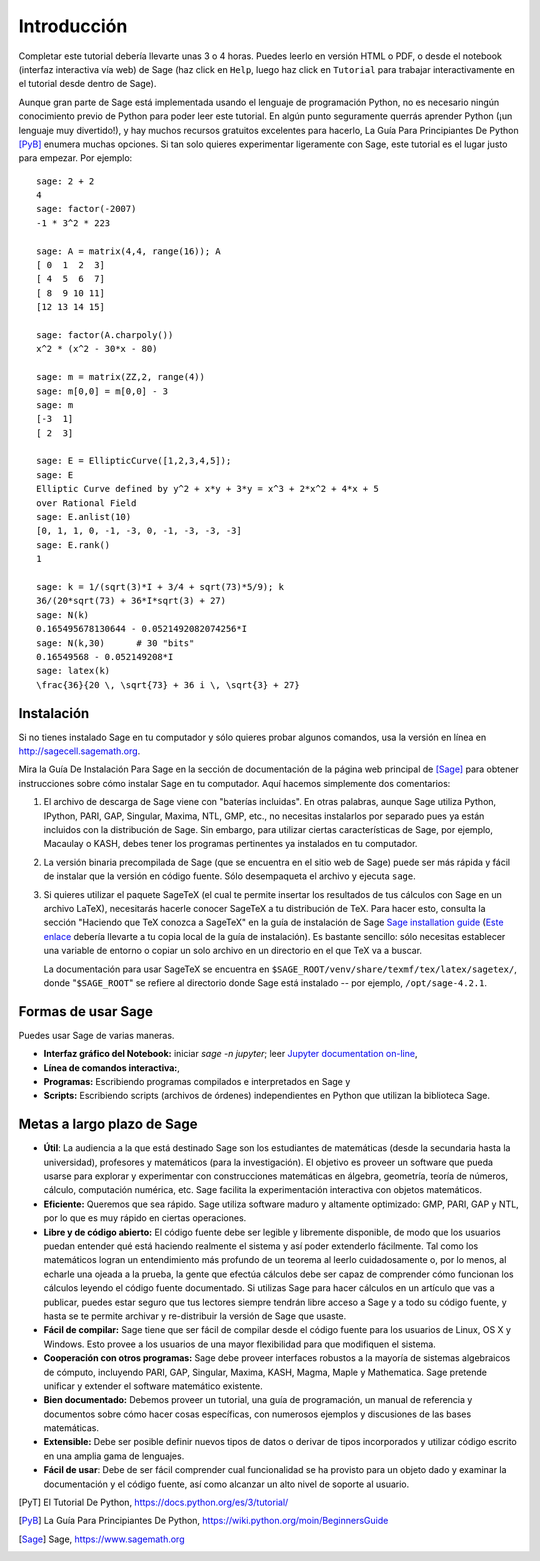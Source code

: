************
Introducción
************

Completar este tutorial debería llevarte unas 3 o 4 horas. Puedes leerlo en versión HTML o PDF, o desde el
notebook (interfaz interactiva vía web) de Sage (haz click en ``Help``, luego haz click en ``Tutorial`` para trabajar interactivamente en el tutorial desde dentro de Sage).

Aunque gran parte de Sage está implementada usando el lenguaje de programación
Python, no es necesario ningún conocimiento previo de Python para poder leer este tutorial.
En algún punto seguramente querrás aprender Python (¡un lenguaje muy divertido!), y hay muchos
recursos gratuitos excelentes para hacerlo, La Guía Para Principiantes De Python [PyB]_
enumera muchas opciones.
Si tan solo quieres experimentar ligeramente con Sage, este tutorial es el
lugar justo para empezar. Por ejemplo:

::

    sage: 2 + 2
    4
    sage: factor(-2007)
    -1 * 3^2 * 223

    sage: A = matrix(4,4, range(16)); A
    [ 0  1  2  3]
    [ 4  5  6  7]
    [ 8  9 10 11]
    [12 13 14 15]

    sage: factor(A.charpoly())
    x^2 * (x^2 - 30*x - 80)

    sage: m = matrix(ZZ,2, range(4))
    sage: m[0,0] = m[0,0] - 3
    sage: m
    [-3  1]
    [ 2  3]

    sage: E = EllipticCurve([1,2,3,4,5]);
    sage: E
    Elliptic Curve defined by y^2 + x*y + 3*y = x^3 + 2*x^2 + 4*x + 5
    over Rational Field
    sage: E.anlist(10)
    [0, 1, 1, 0, -1, -3, 0, -1, -3, -3, -3]
    sage: E.rank()
    1

    sage: k = 1/(sqrt(3)*I + 3/4 + sqrt(73)*5/9); k
    36/(20*sqrt(73) + 36*I*sqrt(3) + 27)
    sage: N(k)
    0.165495678130644 - 0.0521492082074256*I
    sage: N(k,30)      # 30 "bits"
    0.16549568 - 0.052149208*I
    sage: latex(k)
    \frac{36}{20 \, \sqrt{73} + 36 i \, \sqrt{3} + 27}

Instalación
============

Si no tienes instalado Sage en tu computador y sólo quieres
probar algunos comandos, usa la versión en línea en http://sagecell.sagemath.org.

Mira la Guía De Instalación Para Sage en la sección de documentación de la
página web principal de [Sage]_ para obtener instrucciones sobre cómo instalar
Sage en tu computador. Aquí hacemos simplemente dos comentarios:


#. El archivo de descarga de Sage viene con "baterías incluidas". En otras
   palabras, aunque Sage utiliza Python, IPython, PARI, GAP, Singular,
   Maxima, NTL, GMP, etc., no necesitas instalarlos por separado
   pues ya están incluidos con la distribución de Sage.
   Sin embargo, para utilizar ciertas características de Sage, por ejemplo,
   Macaulay o KASH, debes tener los programas
   pertinentes ya instalados en tu computador.

#. La versión binaria precompilada de Sage (que se encuentra en el
   sitio web de Sage) puede ser más rápida y fácil de instalar que la
   versión en código fuente. Sólo desempaqueta el archivo y ejecuta ``sage``.


#. Si quieres utilizar el paquete SageTeX (el cual te permite insertar
   los resultados de tus cálculos con Sage en un archivo LaTeX),
   necesitarás hacerle conocer SageTeX a tu distribución de TeX.
   Para hacer esto, consulta la sección
   "Haciendo que TeX conozca a SageTeX" en la guía de instalación de Sage
   `Sage installation guide <http://doc.sagemath.org/html/en/installation/index.html>`_
   (`Este enlace
   <../../en/installation/index.html>`_ debería llevarte a tu copia
   local de la guía de instalación). Es bastante sencillo: sólo
   necesitas establecer una variable de entorno o copiar un solo archivo
   en un directorio en el que TeX va a buscar.

   La documentación para usar SageTeX se encuentra en
   ``$SAGE_ROOT/venv/share/texmf/tex/latex/sagetex/``, donde
   "``$SAGE_ROOT``" se refiere al directorio donde Sage está instalado --
   por ejemplo, ``/opt/sage-4.2.1``.


Formas de usar Sage
===================

Puedes usar Sage de varias maneras.


-  **Interfaz gráfico del Notebook:** iniciar `sage -n jupyter`; leer
   `Jupyter documentation on-line <https://jupyter-notebook.readthedocs.io/en/latest/notebook.html>`_,

-  **Línea de comandos interactiva:**,

-  **Programas:** Escribiendo programas compilados e interpretados en
   Sage y

-  **Scripts:** Escribiendo scripts (archivos de órdenes) independientes en Python
   que utilizan la biblioteca Sage.


Metas a largo plazo de Sage
===========================

-  **Útil**: La audiencia a la que está destinado Sage son los estudiantes de matemáticas
   (desde la secundaria hasta la universidad), profesores y matemáticos (para la investigación).
   El objetivo es proveer un software que pueda usarse para explorar y experimentar con construcciones
   matemáticas en álgebra, geometría, teoría de números, cálculo, computación numérica, etc.
   Sage facilita la experimentación interactiva con objetos matemáticos.

-  **Eficiente:** Queremos que sea rápido. Sage utiliza software maduro y altamente
   optimizado: GMP, PARI, GAP y NTL, por lo que es muy rápido en ciertas operaciones.

-  **Libre y de código abierto:** El código fuente debe ser legible y
   libremente disponible, de modo que los usuarios puedan entender qué está
   haciendo realmente el sistema y así poder extenderlo fácilmente. Tal como los matemáticos logran
   un entendimiento más profundo de un teorema al leerlo cuidadosamente o, por lo
   menos, al echarle una ojeada a la prueba, la gente que efectúa cálculos debe ser capaz de comprender
   cómo funcionan los cálculos leyendo el código fuente documentado.
   Si utilizas Sage para hacer cálculos en un artículo que vas a publicar,
   puedes estar seguro que tus lectores siempre tendrán libre acceso
   a Sage y a todo su código fuente, y hasta se te permite archivar y
   re-distribuir la versión de Sage que usaste.

-  **Fácil de compilar:** Sage tiene que ser fácil de compilar desde el
   código fuente para los usuarios de Linux, OS X y Windows. Esto provee
   a los usuarios de una mayor flexibilidad para que modifiquen el sistema.

-  **Cooperación con otros programas:** Sage debe proveer interfaces robustos a la mayoría de
   sistemas algebraicos de cómputo, incluyendo PARI, GAP, Singular, Maxima,
   KASH, Magma, Maple y Mathematica. Sage pretende unificar y extender
   el software matemático existente.

-  **Bien documentado:** Debemos proveer un tutorial, una guía de programación,
   un manual de referencia y documentos sobre cómo hacer cosas específicas,
   con numerosos ejemplos y discusiones de las bases matemáticas.

-  **Extensible:** Debe ser posible definir nuevos tipos de datos o derivar de
   tipos incorporados y utilizar código escrito en una amplia gama de lenguajes.

-  **Fácil de usar**: Debe de ser fácil comprender cual
   funcionalidad se ha provisto para un objeto dado y examinar
   la documentación y el código fuente, así como alcanzar un alto nivel
   de soporte al usuario.

.. [PyT] El Tutorial De Python,
   https://docs.python.org/es/3/tutorial/

.. [PyB] La Guía Para Principiantes De Python,
   https://wiki.python.org/moin/BeginnersGuide

.. [Sage] Sage, https://www.sagemath.org

